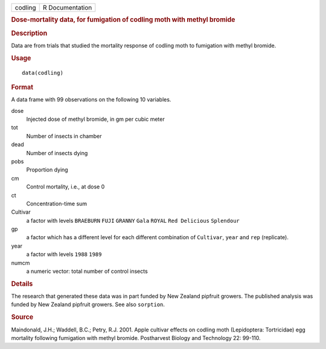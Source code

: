 .. container::

   .. container::

      ======= ===============
      codling R Documentation
      ======= ===============

      .. rubric:: Dose-mortality data, for fumigation of codling moth
         with methyl bromide
         :name: dose-mortality-data-for-fumigation-of-codling-moth-with-methyl-bromide

      .. rubric:: Description
         :name: description

      Data are from trials that studied the mortality response of
      codling moth to fumigation with methyl bromide.

      .. rubric:: Usage
         :name: usage

      ::

         data(codling)

      .. rubric:: Format
         :name: format

      A data frame with 99 observations on the following 10 variables.

      dose
         Injected dose of methyl bromide, in gm per cubic meter

      tot
         Number of insects in chamber

      dead
         Number of insects dying

      pobs
         Proportion dying

      cm
         Control mortality, i.e., at dose 0

      ct
         Concentration-time sum

      Cultivar
         a factor with levels ``BRAEBURN`` ``FUJI`` ``GRANNY`` ``Gala``
         ``ROYAL`` ``Red Delicious`` ``Splendour``

      gp
         a factor which has a different level for each different
         combination of ``Cultivar``, ``year`` and ``rep`` (replicate).

      year
         a factor with levels ``1988`` ``1989``

      numcm
         a numeric vector: total number of control insects

      .. rubric:: Details
         :name: details

      The research that generated these data was in part funded by New
      Zealand pipfruit growers. The published analysis was funded by New
      Zealand pipfruit growers. See also ``sorption``.

      .. rubric:: Source
         :name: source

      Maindonald, J.H.; Waddell, B.C.; Petry, R.J. 2001. Apple cultivar
      effects on codling moth (Lepidoptera: Tortricidae) egg mortality
      following fumigation with methyl bromide. Postharvest Biology and
      Technology 22: 99-110.
